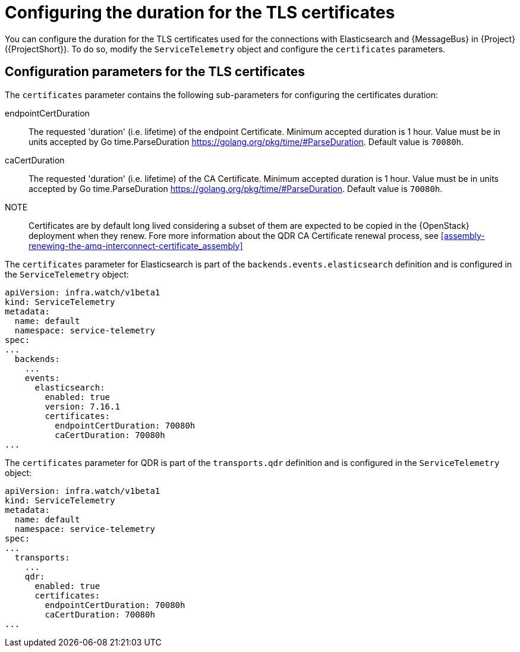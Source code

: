 [id="tls-certificates-duration_{context}"]
= Configuring the duration for the TLS certificates

[role="_abstract"]
You can configure the duration for the TLS certificates used for the connections with
Elasticsearch and {MessageBus} in {Project} ({ProjectShort}). To do so,
modify the `ServiceTelemetry` object and configure the `certificates` parameters.

[id="configuration-parameters-for-tls-certificates-duration_{context}"]
== Configuration parameters for the TLS certificates

The `certificates` parameter contains the following sub-parameters for configuring the
certificates duration:

endpointCertDuration:: The requested 'duration' (i.e. lifetime) of the endpoint Certificate.
Minimum accepted duration is 1 hour. Value must be in units accepted by Go time.ParseDuration https://golang.org/pkg/time/#ParseDuration.
Default value is `70080h`.
caCertDuration:: The requested 'duration' (i.e. lifetime) of the CA Certificate.
Minimum accepted duration is 1 hour. Value must be in units accepted by Go time.ParseDuration https://golang.org/pkg/time/#ParseDuration.
Default value is `70080h`.

NOTE:: Certificates are by default long lived considering a subset of them are expected to be copied in the {OpenStack}
deployment when they renew. Fore more information about the QDR CA Certificate renewal process, see
xref:assembly-renewing-the-amq-interconnect-certificate_assembly[]

The `certificates` parameter for Elasticsearch is part of the `backends.events.elasticsearch` definition and is configured in the `ServiceTelemetry` object:

[source,yaml,options="nowrap"]
----
apiVersion: infra.watch/v1beta1
kind: ServiceTelemetry
metadata:
  name: default
  namespace: service-telemetry
spec:
...
  backends:
    ...
    events:
      elasticsearch:
        enabled: true
        version: 7.16.1
        certificates:
          endpointCertDuration: 70080h
          caCertDuration: 70080h
...
----

The `certificates` parameter for QDR is part of the `transports.qdr` definition and is configured in the `ServiceTelemetry` object:

[source,yaml,options="nowrap"]
----
apiVersion: infra.watch/v1beta1
kind: ServiceTelemetry
metadata:
  name: default
  namespace: service-telemetry
spec:
...
  transports:
    ...
    qdr:
      enabled: true
      certificates:
        endpointCertDuration: 70080h
        caCertDuration: 70080h
...
----